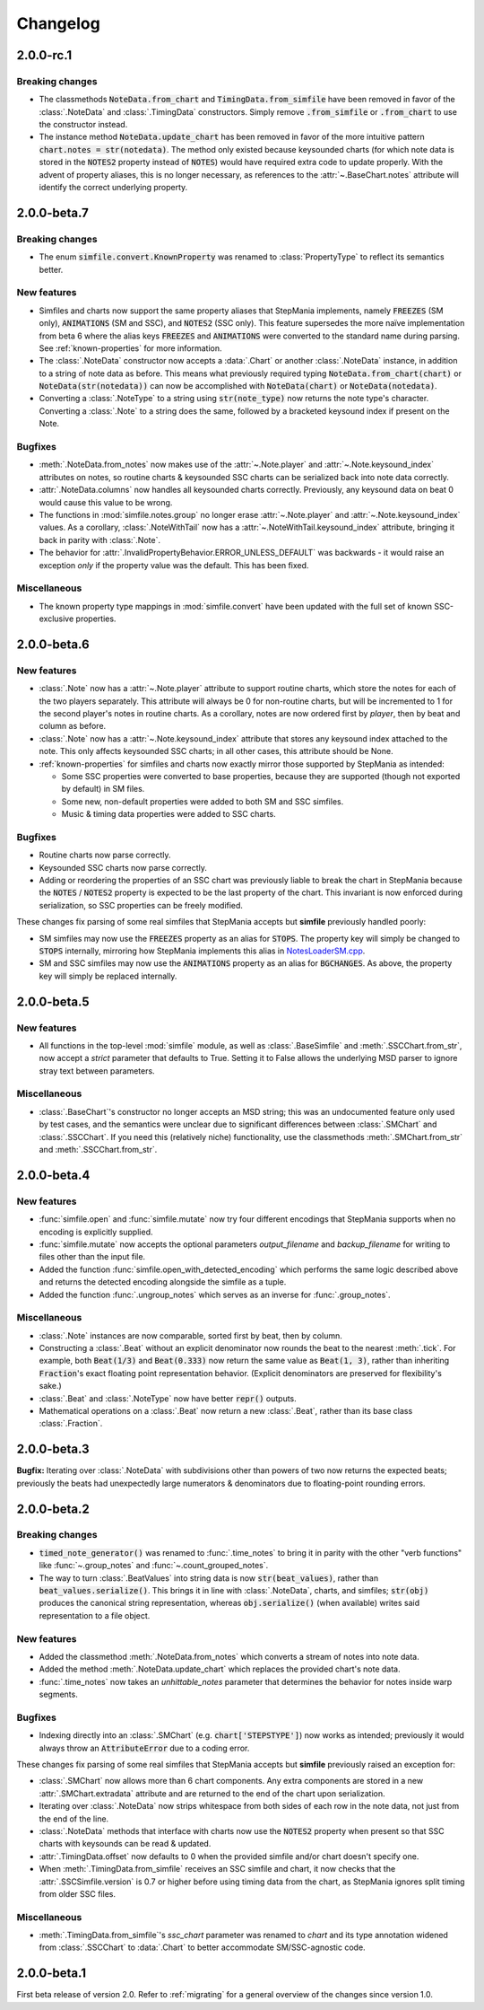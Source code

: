 .. _changelog:

Changelog
=========

2.0.0-rc.1
----------

Breaking changes
~~~~~~~~~~~~~~~~

* The classmethods :code:`NoteData.from_chart` and
  :code:`TimingData.from_simfile` have been removed in favor of the
  :class:`.NoteData` and :class:`.TimingData` constructors. Simply remove
  :code:`.from_simfile` or :code:`.from_chart` to use the constructor instead.
* The instance method :code:`NoteData.update_chart` has been removed in favor
  of the more intuitive pattern :code:`chart.notes = str(notedata)`. The method
  only existed because keysounded charts (for which note data is stored in the
  :code:`NOTES2` property instead of :code:`NOTES`) would have required extra
  code to update properly. With the advent of property aliases, this is no
  longer necessary, as references to the :attr:`~.BaseChart.notes` attribute
  will identify the correct underlying property.

2.0.0-beta.7
------------

Breaking changes
~~~~~~~~~~~~~~~~

* The enum :code:`simfile.convert.KnownProperty` was renamed to
  :class:`PropertyType` to reflect its semantics better.

New features
~~~~~~~~~~~~

* Simfiles and charts now support the same property aliases that StepMania
  implements, namely :code:`FREEZES` (SM only), :code:`ANIMATIONS` (SM and
  SSC), and :code:`NOTES2` (SSC only). This feature supersedes the more naïve
  implementation from beta 6 where the alias keys :code:`FREEZES` and
  :code:`ANIMATIONS` were converted to the standard name during parsing. See
  :ref:`known-properties` for more information.
* The :class:`.NoteData` constructor now accepts a :data:`.Chart` or another
  :class:`.NoteData` instance, in addition to a string of note data as before.
  This means what previously required typing :code:`NoteData.from_chart(chart)`
  or :code:`NoteData(str(notedata))` can now be accomplished with
  :code:`NoteData(chart)` or :code:`NoteData(notedata)`.
* Converting a :class:`.NoteType` to a string using :code:`str(note_type)` now
  returns the note type's character. Converting a :class:`.Note` to a string
  does the same, followed by a bracketed keysound index if present on the Note.

Bugfixes
~~~~~~~~

* :meth:`.NoteData.from_notes` now makes use of the :attr:`~.Note.player` and
  :attr:`~.Note.keysound_index` attributes on notes, so routine charts &
  keysounded SSC charts can be serialized back into note data correctly.
* :attr:`.NoteData.columns` now handles all keysounded charts correctly.
  Previously, any keysound data on beat 0 would cause this value to be wrong.
* The functions in :mod:`simfile.notes.group` no longer erase
  :attr:`~.Note.player` and :attr:`~.Note.keysound_index` values. As a
  corollary, :class:`.NoteWithTail` now has a
  :attr:`~.NoteWithTail.keysound_index` attribute, bringing it back in parity
  with :class:`.Note`.
* The behavior for :attr:`.InvalidPropertyBehavior.ERROR_UNLESS_DEFAULT` was
  backwards - it would raise an exception *only* if the property value was the
  default. This has been fixed.

Miscellaneous
~~~~~~~~~~~~~

* The known property type mappings in :mod:`simfile.convert` have been updated
  with the full set of known SSC-exclusive properties.

2.0.0-beta.6
------------

New features
~~~~~~~~~~~~

* :class:`.Note` now has a :attr:`~.Note.player` attribute to support routine
  charts, which store the notes for each of the two players separately. This
  attribute will always be 0 for non-routine charts, but will be incremented to
  1 for the second player's notes in routine charts. As a corollary, notes are
  now ordered first by *player*, then by beat and column as before.
* :class:`.Note` now has a :attr:`~.Note.keysound_index` attribute that stores
  any keysound index attached to the note. This only affects keysounded SSC
  charts; in all other cases, this attribute should be None.
* :ref:`known-properties` for simfiles and charts now exactly mirror those
  supported by StepMania as intended:
  
  - Some SSC properties were converted to base properties, because they are
    supported (though not exported by default) in SM files.
  - Some new, non-default properties were added to both SM and SSC simfiles.
  - Music & timing data properties were added to SSC charts.

Bugfixes
~~~~~~~~

* Routine charts now parse correctly.
* Keysounded SSC charts now parse correctly.
* Adding or reordering the properties of an SSC chart was previously liable to
  break the chart in StepMania because the :code:`NOTES` / :code:`NOTES2`
  property is expected to be the last property of the chart. This invariant is
  now enforced during serialization, so SSC properties can be freely modified.

These changes fix parsing of some real simfiles that StepMania accepts but
**simfile** previously handled poorly:

* SM simfiles may now use the :code:`FREEZES` property as an alias for
  :code:`STOPS`. The property key will simply be changed to :code:`STOPS`
  internally, mirroring how StepMania implements this alias in
  `NotesLoaderSM.cpp <https://github.com/stepmania/stepmania/blob/3f64564dd7c62a2f3d9557c1bdb8475fd953abea/src/NotesLoaderSM.cpp#L215>`_.
* SM and SSC simfiles may now use the :code:`ANIMATIONS` property as an alias
  for :code:`BGCHANGES`. As above, the property key will simply be replaced
  internally.

2.0.0-beta.5
------------

New features
~~~~~~~~~~~~

* All functions in the top-level :mod:`simfile` module, as well as
  :class:`.BaseSimfile` and :meth:`.SSCChart.from_str`, now accept a `strict`
  parameter that defaults to True. Setting it to False allows the underlying
  MSD parser to ignore stray text between parameters.

Miscellaneous
~~~~~~~~~~~~~

* :class:`.BaseChart`'s constructor no longer accepts an MSD string; this
  was an undocumented feature only used by test cases, and the semantics were
  unclear due to significant differences between :class:`.SMChart` and
  :class:`.SSCChart`. If you need this (relatively niche) functionality, use
  the classmethods :meth:`.SMChart.from_str` and :meth:`.SSCChart.from_str`.

2.0.0-beta.4
------------

New features
~~~~~~~~~~~~

* :func:`simfile.open` and :func:`simfile.mutate` now try four different
  encodings that StepMania supports when no encoding is explicitly supplied.
* :func:`simfile.mutate` now accepts the optional parameters `output_filename`
  and `backup_filename` for writing to files other than the input file.
* Added the function :func:`simfile.open_with_detected_encoding` which performs
  the same logic described above and returns the detected encoding alongside
  the simfile as a tuple.
* Added the function :func:`.ungroup_notes` which serves as an inverse for
  :func:`.group_notes`.

Miscellaneous
~~~~~~~~~~~~~

* :class:`.Note` instances are now comparable, sorted first by beat, then by
  column.
* Constructing a :class:`.Beat` without an explicit denominator now rounds the
  beat to the nearest :meth:`.tick`. For example, both :code:`Beat(1/3)` and
  :code:`Beat(0.333)` now return the same value as :code:`Beat(1, 3)`, rather
  than inheriting :code:`Fraction`'s exact floating point representation
  behavior. (Explicit denominators are preserved for flexibility's sake.)
* :class:`.Beat` and :class:`.NoteType` now have better :code:`repr()` outputs.
* Mathematical operations on a :class:`.Beat` now return a new :class:`.Beat`,
  rather than its base class :class:`.Fraction`.

2.0.0-beta.3
------------

**Bugfix:** Iterating over :class:`.NoteData` with subdivisions other than
powers of two now returns the expected beats; previously the beats had
unexpectedly large numerators & denominators due to floating-point rounding
errors.

2.0.0-beta.2
------------

Breaking changes
~~~~~~~~~~~~~~~~

* :code:`timed_note_generator()` was renamed to :func:`.time_notes` to bring it
  in parity with the other "verb functions" like :func:`~.group_notes` and
  :func:`~.count_grouped_notes`.
* The way to turn :class:`.BeatValues` into string data is now
  :code:`str(beat_values)`, rather than :code:`beat_values.serialize()`. This
  brings it in line with :class:`.NoteData`, charts, and simfiles;
  :code:`str(obj)` produces the canonical string representation, whereas
  :code:`obj.serialize()` (when available) writes said representation to a file
  object.

New features
~~~~~~~~~~~~

* Added the classmethod :meth:`.NoteData.from_notes` which
  converts a stream of notes into note data.
* Added the method :meth:`.NoteData.update_chart` which replaces
  the provided chart's note data.
* :func:`.time_notes` now takes an `unhittable_notes` parameter that determines
  the behavior for notes inside warp segments.


Bugfixes
~~~~~~~~

* Indexing directly into an :class:`.SMChart` (e.g. :code:`chart['STEPSTYPE']`)
  now works as intended; previously it would always throw an
  :code:`AttributeError` due to a coding error.

These changes fix parsing of some real simfiles that StepMania accepts but
**simfile** previously raised an exception for:

* :class:`.SMChart` now allows more than 6 chart components. Any extra
  components are stored in a new :attr:`.SMChart.extradata` attribute and are
  returned to the end of the chart upon serialization.
* Iterating over :class:`.NoteData` now strips whitespace from both sides of
  each row in the note data, not just from the end of the line.
* :class:`.NoteData` methods that interface with charts now use the
  :code:`NOTES2` property when present so that SSC charts with keysounds can be
  read & updated.
* :attr:`.TimingData.offset` now defaults to 0 when the provided simfile and/or
  chart doesn't specify one.
* When :meth:`.TimingData.from_simfile` receives an SSC simfile and chart, it
  now checks that the :attr:`.SSCSimfile.version` is 0.7 or higher before using
  timing data from the chart, as StepMania ignores split timing from older SSC
  files.

Miscellaneous
~~~~~~~~~~~~~

* :meth:`.TimingData.from_simfile`'s `ssc_chart` parameter was renamed to
  `chart` and its type annotation widened from :class:`.SSCChart` to
  :data:`.Chart` to better accommodate SM/SSC-agnostic code.

2.0.0-beta.1
------------

First beta release of version 2.0. Refer to :ref:`migrating` for a general
overview of the changes since version 1.0.